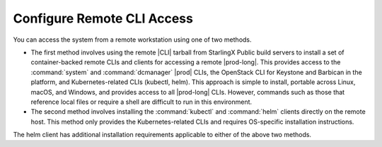 
.. amd1581954964169
.. _configure-remote-cli-access:

===========================
Configure Remote CLI Access
===========================

You can access the system from a remote workstation using one of two methods.


.. _configure-remote-cli-access-ul-jt2-lcy-ljb:

-   The first method involves using the remote |CLI| tarball from StarlingX
    Public build servers to install a set of container-backed remote CLIs and
    clients for accessing a remote |prod-long|. This provides access to the
    :command:`system` and :command:`dcmanager` |prod| CLIs, the OpenStack CLI
    for Keystone and Barbican in the platform, and Kubernetes-related CLIs
    (kubectl, helm). This approach is simple to install, portable across Linux,
    macOS, and Windows, and provides access to all |prod-long| CLIs. However,
    commands such as those that reference local files or require a shell are
    difficult to run in this environment.

-   The second method involves installing the :command:`kubectl` and
    :command:`helm` clients directly on the remote host. This method only
    provides the Kubernetes-related CLIs and requires OS-specific installation
    instructions.


The helm client has additional installation requirements applicable to
either of the above two methods.

.. seealso::

    :ref:`Configure Container-backed Remote CLIs and Clients
    <security-configure-container-backed-remote-clis-and-clients>`

    :ref:`Using Container-backed Remote CLIs and Clients
    <using-container-backed-remote-clis-and-clients>`

    :ref:`Install Kubectl and Helm Clients Directly on a Host
    <security-install-kubectl-and-helm-clients-directly-on-a-host>`

    :ref:`Configure Remote Helm v2 Client
    <configure-remote-helm-client-for-non-admin-users>`